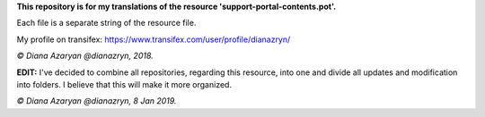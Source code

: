**This repository is for my translations of the resource 'support-portal-contents.pot'.**

Each file is a separate string of the resource file.

My profile on transifex: https://www.transifex.com/user/profile/dianazryn/

*© Diana Azaryan @dianazryn, 2018.*

**EDIT:** I've decided to combine all repositories, regarding this resource, into one and divide all updates and modification into folders. I believe that this will make it more organized.

*© Diana Azaryan @dianazryn, 8 Jan 2019.*
